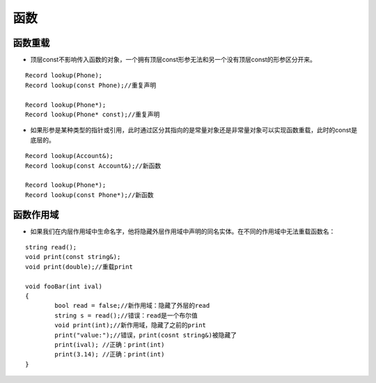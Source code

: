 .. _fucntions:

函数
==========

函数重载
^^^^^^^^^^^

+ 顶层const不影响传入函数的对象，一个拥有顶层const形参无法和另一个没有顶层const的形参区分开来。

::

	Record lookup(Phone);
	Record lookup(const Phone);//重复声明
	
	Record lookup(Phone*);
	Record lookup(Phone* const);//重复声明		

+ 如果形参是某种类型的指针或引用，此时通过区分其指向的是常量对象还是非常量对象可以实现函数重载，此时的const是底层的。

::

	Record lookup(Account&);  
	Record lookup(const Account&);//新函数

	Record lookup(Phone*);  
	Record lookup(const Phone*);//新函数


函数作用域
^^^^^^^^^^

+ 如果我们在内层作用域中生命名字，他将隐藏外层作用域中声明的同名实体。在不同的作用域中无法重载函数名：

::

	string read();
	void print(const string&);
	void print(double);//重载print
	
	void fooBar(int ival)
	{
		bool read = false;//新作用域：隐藏了外层的read
		string s = read();//错误：read是一个布尔值
		void print(int);//新作用域，隐藏了之前的print
		print("value:");//错误，print(cosnt string&)被隐藏了
		print(ival); //正确：print(int)
		print(3.14); //正确：print(int)
	}
